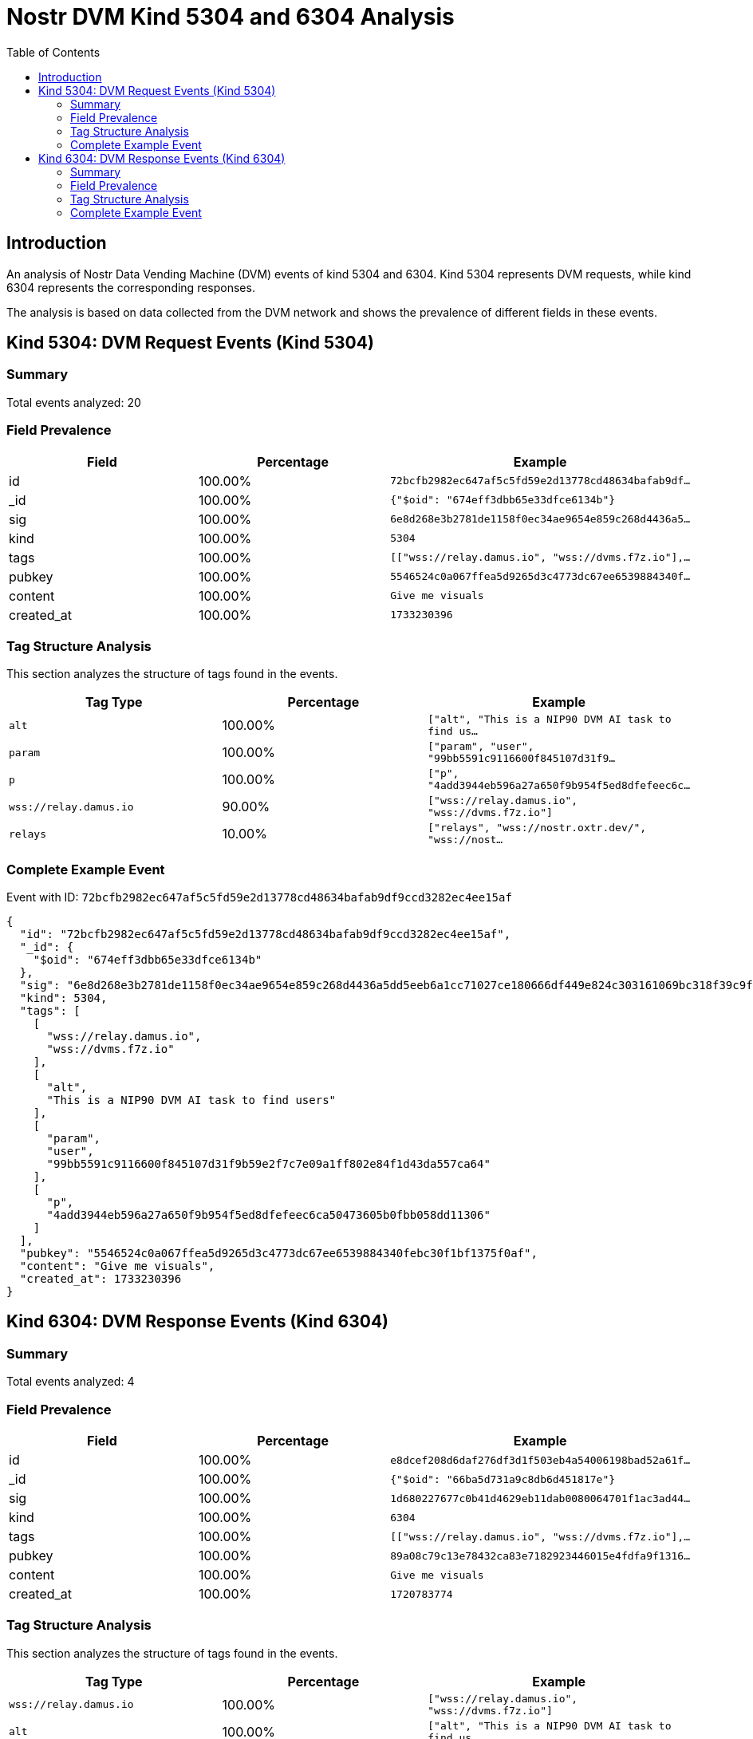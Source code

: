 = Nostr DVM Kind 5304 and 6304 Analysis
:toc:
:toclevels: 3
:source-highlighter: highlight.js

== Introduction

An analysis of Nostr Data Vending Machine (DVM) events of kind 5304 and 6304.
Kind 5304 represents DVM requests, while kind 6304 represents the corresponding responses.

The analysis is based on data collected from the DVM network and shows the prevalence of different fields in these events.

== Kind 5304: DVM Request Events (Kind 5304)

=== Summary

Total events analyzed: 20

=== Field Prevalence

[options="header"]
|===
|Field|Percentage|Example
|id|100.00%|`72bcfb2982ec647af5c5fd59e2d13778cd48634bafab9df...`
|_id|100.00%|`{"$oid": "674eff3dbb65e33dfce6134b"}`
|sig|100.00%|`6e8d268e3b2781de1158f0ec34ae9654e859c268d4436a5...`
|kind|100.00%|`5304`
|tags|100.00%|`[["wss://relay.damus.io", "wss://dvms.f7z.io"],...`
|pubkey|100.00%|`5546524c0a067ffea5d9265d3c4773dc67ee6539884340f...`
|content|100.00%|`Give me visuals`
|created_at|100.00%|`1733230396`
|===

=== Tag Structure Analysis

This section analyzes the structure of tags found in the events.

[options="header"]
|===
|Tag Type|Percentage|Example
|`alt`|100.00%|`["alt", "This is a NIP90 DVM AI task to find us...`
|`param`|100.00%|`["param", "user", "99bb5591c9116600f845107d31f9...`
|`p`|100.00%|`["p", "4add3944eb596a27a650f9b954f5ed8dfefeec6c...`
|`wss://relay.damus.io`|90.00%|`["wss://relay.damus.io", "wss://dvms.f7z.io"]`
|`relays`|10.00%|`["relays", "wss://nostr.oxtr.dev/", "wss://nost...`
|===

=== Complete Example Event

Event with ID: `72bcfb2982ec647af5c5fd59e2d13778cd48634bafab9df9ccd3282ec4ee15af`

[source,json]
----
{
  "id": "72bcfb2982ec647af5c5fd59e2d13778cd48634bafab9df9ccd3282ec4ee15af",
  "_id": {
    "$oid": "674eff3dbb65e33dfce6134b"
  },
  "sig": "6e8d268e3b2781de1158f0ec34ae9654e859c268d4436a5dd5eeb6a1cc71027ce180666df449e824c303161069bc318f39c9f56d2682cf3971b735791047dcbd",
  "kind": 5304,
  "tags": [
    [
      "wss://relay.damus.io",
      "wss://dvms.f7z.io"
    ],
    [
      "alt",
      "This is a NIP90 DVM AI task to find users"
    ],
    [
      "param",
      "user",
      "99bb5591c9116600f845107d31f9b59e2f7c7e09a1ff802e84f1d43da557ca64"
    ],
    [
      "p",
      "4add3944eb596a27a650f9b954f5ed8dfefeec6ca50473605b0fbb058dd11306"
    ]
  ],
  "pubkey": "5546524c0a067ffea5d9265d3c4773dc67ee6539884340febc30f1bf1375f0af",
  "content": "Give me visuals",
  "created_at": 1733230396
}
----

== Kind 6304: DVM Response Events (Kind 6304)

=== Summary

Total events analyzed: 4

=== Field Prevalence

[options="header"]
|===
|Field|Percentage|Example
|id|100.00%|`e8dcef208d6daf276df3d1f503eb4a54006198bad52a61f...`
|_id|100.00%|`{"$oid": "66ba5d731a9c8db6d451817e"}`
|sig|100.00%|`1d680227677c0b41d4629eb11dab0080064701f1ac3ad44...`
|kind|100.00%|`6304`
|tags|100.00%|`[["wss://relay.damus.io", "wss://dvms.f7z.io"],...`
|pubkey|100.00%|`89a08c79c13e78432ca83e7182923446015e4fdfa9f1316...`
|content|100.00%|`Give me visuals`
|created_at|100.00%|`1720783774`
|===

=== Tag Structure Analysis

This section analyzes the structure of tags found in the events.

[options="header"]
|===
|Tag Type|Percentage|Example
|`wss://relay.damus.io`|100.00%|`["wss://relay.damus.io", "wss://dvms.f7z.io"]`
|`alt`|100.00%|`["alt", "This is a NIP90 DVM AI task to find us...`
|`param`|100.00%|`["param", "user", "99bb5591c9116600f845107d31f9...`
|`p`|100.00%|`["p", "4add3944eb596a27a650f9b954f5ed8dfefeec6c...`
|===

=== Complete Example Event

Event with ID: `e8dcef208d6daf276df3d1f503eb4a54006198bad52a61f318643c7aee17d696`

[source,json]
----
{
  "id": "e8dcef208d6daf276df3d1f503eb4a54006198bad52a61f318643c7aee17d696",
  "_id": {
    "$oid": "66ba5d731a9c8db6d451817e"
  },
  "sig": "1d680227677c0b41d4629eb11dab0080064701f1ac3ad44c6cc248ab7cc86d099de4db3e1d1ba9ec38db6bfcf3a8a093dc15e8699abfc68c408229679188f3a7",
  "kind": 6304,
  "tags": [
    [
      "wss://relay.damus.io",
      "wss://dvms.f7z.io"
    ],
    [
      "alt",
      "This is a NIP90 DVM AI task to find users"
    ],
    [
      "param",
      "user",
      "99bb5591c9116600f845107d31f9b59e2f7c7e09a1ff802e84f1d43da557ca64"
    ],
    [
      "p",
      "4add3944eb596a27a650f9b954f5ed8dfefeec6ca50473605b0fbb058dd11306"
    ]
  ],
  "pubkey": "89a08c79c13e78432ca83e7182923446015e4fdfa9f1316e4be42c89ada92333",
  "content": "Give me visuals",
  "created_at": 1720783774
}
----

